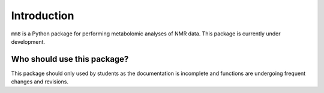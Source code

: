 Introduction
============


``mm8`` is a Python package for performing metabolomic analyses of NMR data. This package is currently under development.


Who should use this package?
****************************
This package should only used by students as the documentation is incomplete and functions are undergoing frequent changes and revisions.


